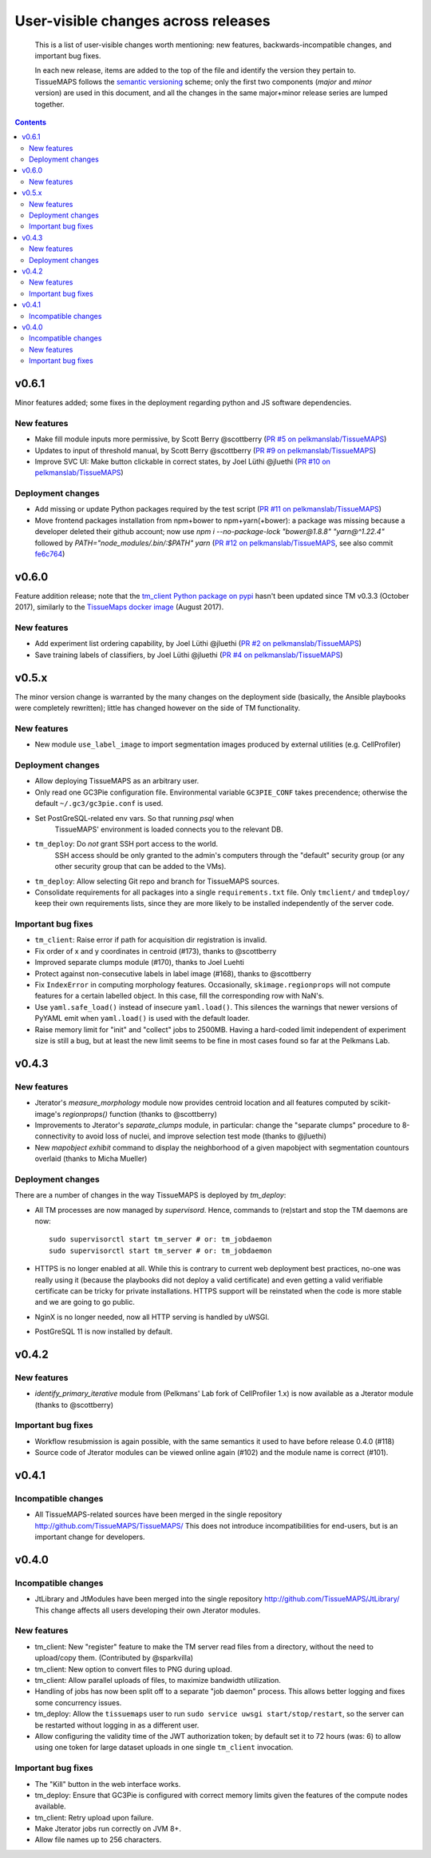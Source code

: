 --------------------------------------
 User-visible changes across releases
--------------------------------------

.. This file follows reStructuredText markup syntax; see
   http://docutils.sf.net/rst.html for more information

.. highlights::

  This is a list of user-visible changes worth mentioning: new
  features, backwards-incompatible changes, and important bug fixes.

  In each new release, items are added to the top of the file and
  identify the version they pertain to.  TissueMAPS follows the
  `semantic versioning`_ scheme; only the first two components
  (*major* and *minor* version) are used in this document, and all the
  changes in the same major+minor release series are lumped together.

.. _`semantic versioning`: https://semver.org/

.. NOTE TO AUTHORS:

  Don’t discard old items; leave them in the file after the newer
  items. This way, a user upgrading from any previous version can see
  what is new.

  See also: https://www.gnu.org/prep/standards/html_node/NEWS-File.html
  (from whence the above quote was taken)


.. contents::


v0.6.1
======

Minor features added; some fixes in the deployment regarding python and JS software dependencies.

New features
------------

* Make fill module inputs more permissive, by Scott Berry @scottberry (`PR #5 on pelkmanslab/TissueMAPS`_)
* Updates to input of threshold manual, by Scott Berry @scottberry (`PR #9 on pelkmanslab/TissueMAPS`_)
* Improve SVC UI: Make button clickable in correct states, by Joel Lüthi @jluethi (`PR #10 on pelkmanslab/TissueMAPS`_)

Deployment changes
------------------

* Add missing or update Python packages required by the test script (`PR #11 on pelkmanslab/TissueMAPS`_)
* Move frontend packages installation from npm+bower to npm+yarn(+bower): a
  package was missing because a developer deleted their github account; now
  use `npm i --no-package-lock "bower@1.8.8" "yarn@^1.22.4"` followed by
  `PATH="node_modules/.bin/:$PATH" yarn` (`PR #12 on pelkmanslab/TissueMAPS`_,
  see also commit `fe6c764`_)

.. _`PR #5 on pelkmanslab/TissueMAPS`:  https://github.com/pelkmanslab/TissueMAPS/pull/5
.. _`PR #9 on pelkmanslab/TissueMAPS`:  https://github.com/pelkmanslab/TissueMAPS/pull/9
.. _`PR #10 on pelkmanslab/TissueMAPS`: https://github.com/pelkmanslab/TissueMAPS/pull/10
.. _`PR #11 on pelkmanslab/TissueMAPS`: https://github.com/pelkmanslab/TissueMAPS/pull/11
.. _`PR #12 on pelkmanslab/TissueMAPS`: https://github.com/pelkmanslab/TissueMAPS/pull/12
.. _`fe6c764`: https://github.com/pelkmanslab/TissueMAPS/commit/fe6c764c25e6bad56b3adee15d6aa8aa156344ef

v0.6.0
======

Feature addition release; note that the `tm_client Python package on pypi`_
hasn't been updated since TM v0.3.3 (October 2017), similarly to the
`TissueMaps docker image`_ (August 2017).

.. _`tm_client Python package on pypi`: https://pypi.org/project/tmclient/
.. _`TissueMaps docker image`: https://hub.docker.com/r/tissuemaps/


New features
------------

* Add experiment list ordering capability, by Joel Lüthi @jluethi (`PR #2 on pelkmanslab/TissueMAPS`_)
* Save training labels of classifiers, by Joel Lüthi @jluethi (`PR #4 on pelkmanslab/TissueMAPS`_)

.. _`PR #2 on pelkmanslab/TissueMAPS`: https://github.com/pelkmanslab/TissueMAPS/pull/2
.. _`PR #4 on pelkmanslab/TissueMAPS`: https://github.com/pelkmanslab/TissueMAPS/pull/4


v0.5.x
======

The minor version change is warranted by the many changes on the
deployment side (basically, the Ansible playbooks were completely
rewritten); little has changed however on the side of TM
functionality.

New features
------------

* New module ``use_label_image`` to import segmentation images
  produced by external utilities (e.g. CellProfiler)

Deployment changes
------------------

* Allow deploying TissueMAPS as an arbitrary user.
* Only read one GC3Pie configuration file. Environmental variable
  ``GC3PIE_CONF`` takes precendence; otherwise the default
  ``~/.gc3/gc3pie.conf`` is used.
* Set PostGreSQL-related env vars. So that running `psql` when
    TissueMAPS' environment is loaded connects you to the relevant DB.
* ``tm_deploy``: Do *not* grant SSH port access to the world.
    SSH access should be only granted to the admin's computers through the
    "default" security group (or any other security group that can be
    added to the VMs).
* ``tm_deploy``: Allow selecting Git repo and branch for TissueMAPS sources.
* Consolidate requirements for all packages into a single
  ``requirements.txt`` file. Only ``tmclient/`` and ``tmdeploy/`` keep
  their own requirements lists, since they are more likely to be
  installed independently of the server code.

Important bug fixes
-------------------

* ``tm_client``: Raise error if path for acquisition dir registration is invalid.
* Fix order of x and y coordinates in centroid (#173), thanks to @scottberry
* Improved separate clumps module (#170), thanks to Joel Luehti
* Protect against non-consecutive labels in label image (#168), thanks to @scottberry
* Fix ``IndexError`` in computing morphology features. Occasionally,
  ``skimage.regionprops`` will not compute features for a certain
  labelled object.  In this case, fill the corresponding row with
  NaN's.
* Use ``yaml.safe_load()`` instead of insecure ``yaml.load()``. This
  silences the warnings that newer versions of PyYAML emit when
  ``yaml.load()`` is used with the default loader.
* Raise memory limit for "init" and "collect" jobs to 2500MB.  Having
  a hard-coded limit independent of experiment size is still a bug,
  but at least the new limit seems to be fine in most cases found so
  far at the Pelkmans Lab.


v0.4.3
======

New features
------------

* Jterator's `measure_morphology` module now provides centroid
  location and all features computed by scikit-image's `regionprops()`
  function (thanks to @scottberry)
* Improvements to Jterator's `separate_clumps` module, in particular:
  change the "separate clumps" procedure to 8-connectivity to avoid
  loss of nuclei, and improve selection test mode (thanks to @jluethi)
* New `mapobject exhibit` command to display the neighborhood of a
  given mapobject with segmentation countours overlaid (thanks to
  Micha Mueller)

Deployment changes
------------------

There are a number of changes in the way TissueMAPS is deployed by `tm_deploy`:

* All TM processes are now managed by `supervisord`. Hence, commands
  to (re)start and stop the TM daemons are now::

    sudo supervisorctl start tm_server # or: tm_jobdaemon
    sudo supervisorctl start tm_server # or: tm_jobdaemon

* HTTPS is no longer enabled at all.  While this is contrary to
  current web deployment best practices, no-one was really using it
  (because the playbooks did not deploy a valid certificate) and even
  getting a valid verifiable certificate can be tricky for private
  installations.  HTTPS support will be reinstated when the code is
  more stable and we are going to go public.
* NginX is no longer needed, now all HTTP serving is handled by uWSGI.
* PostGreSQL 11 is now installed by default.


v0.4.2
======

New features
------------

* `identify_primary_iterative` module from (Pelkmans' Lab fork of
  CellProfiler 1.x) is now available as a Jterator module (thanks to
  @scottberry)

Important bug fixes
-------------------

* Workflow resubmission is again possible, with the same semantics it
  used to have before release 0.4.0 (#118)
* Source code of Jterator modules can be viewed online again (#102)
  and the module name is correct (#101).


v0.4.1
======

Incompatible changes
--------------------

* All TissueMAPS-related sources have been merged in the single
  repository http://github.com/TissueMAPS/TissueMAPS/ This does
  not introduce incompatibilities for end-users, but is an important
  change for developers.


v0.4.0
======

Incompatible changes
--------------------

* JtLibrary and JtModules have been merged into the single repository
  http://github.com/TissueMAPS/JtLibrary/ This change affects all
  users developing their own Jterator modules.

New features
------------

* tm_client: New "register" feature to make the TM server read files
  from a directory, without the need to upload/copy them. (Contributed
  by @sparkvilla)
* tm_client: New option to convert files to PNG during upload.
* tm_client: Allow parallel uploads of files, to maximize bandwidth
  utilization.
* Handling of jobs has now been split off to a separate "job daemon"
  process.  This allows better logging and fixes some concurrency
  issues.
* tm_deploy: Allow the ``tissuemaps`` user to run ``sudo service uwsgi
  start/stop/restart``, so the server can be restarted without logging
  in as a different user.
* Allow configuring the validity time of the JWT authorization token;
  by default set it to 72 hours (was: 6) to allow using one token for
  large dataset uploads in one single ``tm_client`` invocation.

Important bug fixes
-------------------

* The "Kill" button in the web interface works.
* tm_deploy: Ensure that GC3Pie is configured with correct memory
  limits given the features of the compute nodes available.
* tm_client: Retry upload upon failure.
* Make Jterator jobs run correctly on JVM 8+.
* Allow file names up to 256 characters.


.. template new entry:

   vX.Y
   ====

   Incompatible changes
   --------------------

   No incompatibility with the previous releases is expected.

   New features
   ------------

   No new features have been added.

   Important bug fixes
   -------------------

   No important bugs have been fixed.

